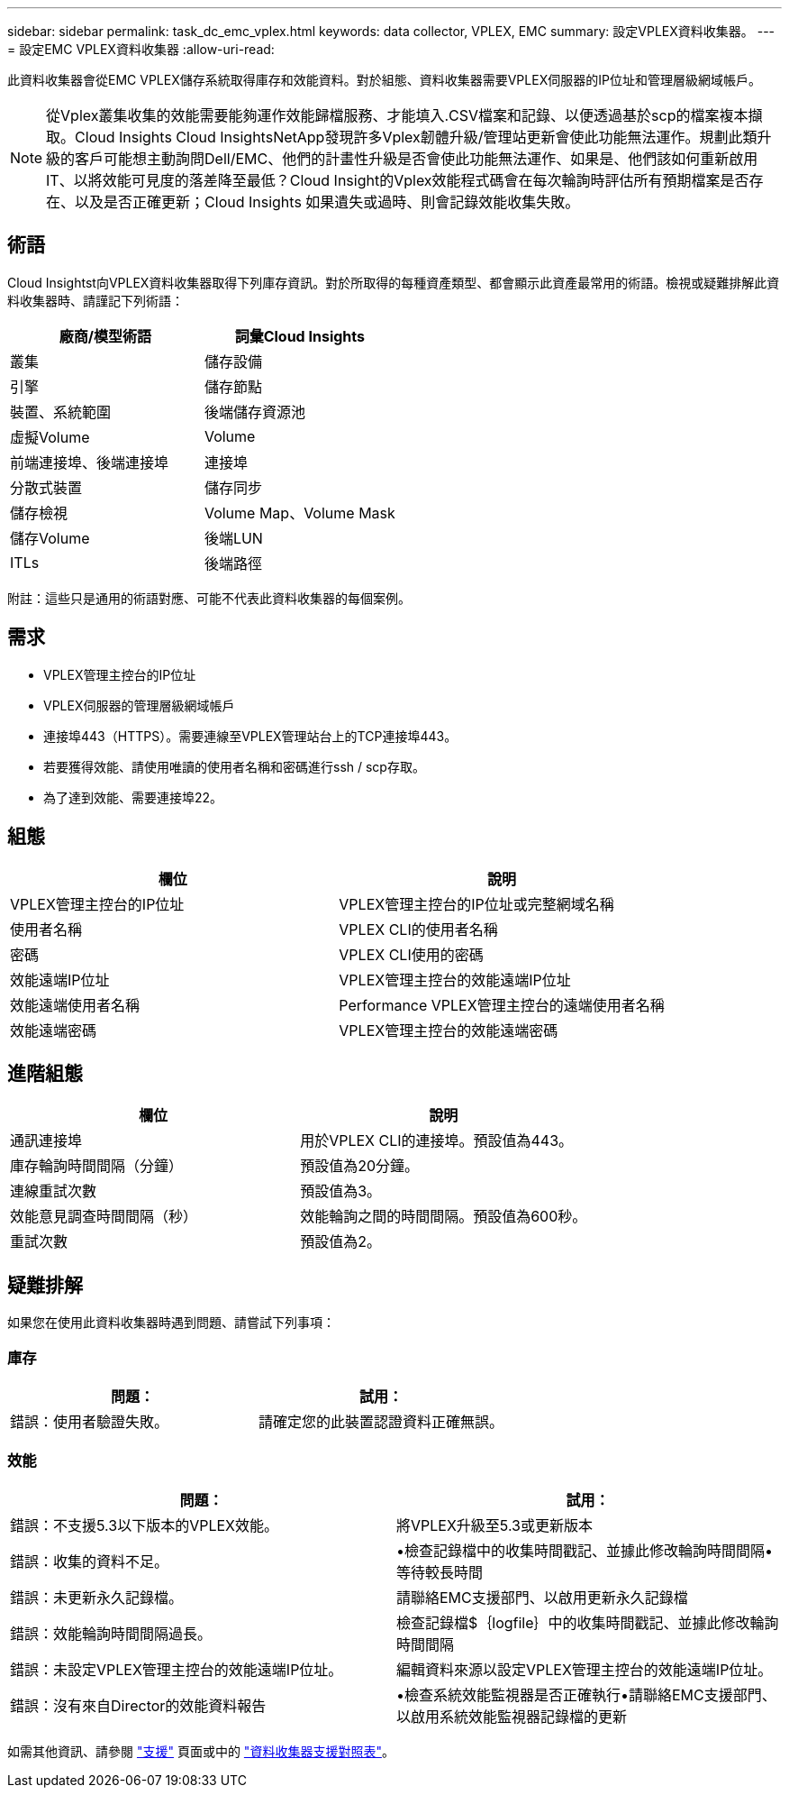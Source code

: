 ---
sidebar: sidebar 
permalink: task_dc_emc_vplex.html 
keywords: data collector, VPLEX, EMC 
summary: 設定VPLEX資料收集器。 
---
= 設定EMC VPLEX資料收集器
:allow-uri-read: 


[role="lead"]
此資料收集器會從EMC VPLEX儲存系統取得庫存和效能資料。對於組態、資料收集器需要VPLEX伺服器的IP位址和管理層級網域帳戶。


NOTE: 從Vplex叢集收集的效能需要能夠運作效能歸檔服務、才能填入.CSV檔案和記錄、以便透過基於scp的檔案複本擷取。Cloud Insights Cloud InsightsNetApp發現許多Vplex韌體升級/管理站更新會使此功能無法運作。規劃此類升級的客戶可能想主動詢問Dell/EMC、他們的計畫性升級是否會使此功能無法運作、如果是、他們該如何重新啟用IT、以將效能可見度的落差降至最低？Cloud Insight的Vplex效能程式碼會在每次輪詢時評估所有預期檔案是否存在、以及是否正確更新；Cloud Insights 如果遺失或過時、則會記錄效能收集失敗。



== 術語

Cloud Insightst向VPLEX資料收集器取得下列庫存資訊。對於所取得的每種資產類型、都會顯示此資產最常用的術語。檢視或疑難排解此資料收集器時、請謹記下列術語：

[cols="2*"]
|===
| 廠商/模型術語 | 詞彙Cloud Insights 


| 叢集 | 儲存設備 


| 引擎 | 儲存節點 


| 裝置、系統範圍 | 後端儲存資源池 


| 虛擬Volume | Volume 


| 前端連接埠、後端連接埠 | 連接埠 


| 分散式裝置 | 儲存同步 


| 儲存檢視 | Volume Map、Volume Mask 


| 儲存Volume | 後端LUN 


| ITLs | 後端路徑 
|===
附註：這些只是通用的術語對應、可能不代表此資料收集器的每個案例。



== 需求

* VPLEX管理主控台的IP位址
* VPLEX伺服器的管理層級網域帳戶
* 連接埠443（HTTPS）。需要連線至VPLEX管理站台上的TCP連接埠443。
* 若要獲得效能、請使用唯讀的使用者名稱和密碼進行ssh / scp存取。
* 為了達到效能、需要連接埠22。




== 組態

[cols="2*"]
|===
| 欄位 | 說明 


| VPLEX管理主控台的IP位址 | VPLEX管理主控台的IP位址或完整網域名稱 


| 使用者名稱 | VPLEX CLI的使用者名稱 


| 密碼 | VPLEX CLI使用的密碼 


| 效能遠端IP位址 | VPLEX管理主控台的效能遠端IP位址 


| 效能遠端使用者名稱 | Performance VPLEX管理主控台的遠端使用者名稱 


| 效能遠端密碼 | VPLEX管理主控台的效能遠端密碼 
|===


== 進階組態

[cols="2*"]
|===
| 欄位 | 說明 


| 通訊連接埠 | 用於VPLEX CLI的連接埠。預設值為443。 


| 庫存輪詢時間間隔（分鐘） | 預設值為20分鐘。 


| 連線重試次數 | 預設值為3。 


| 效能意見調查時間間隔（秒） | 效能輪詢之間的時間間隔。預設值為600秒。 


| 重試次數 | 預設值為2。 
|===


== 疑難排解

如果您在使用此資料收集器時遇到問題、請嘗試下列事項：



=== 庫存

[cols="2*"]
|===
| 問題： | 試用： 


| 錯誤：使用者驗證失敗。 | 請確定您的此裝置認證資料正確無誤。 
|===


=== 效能

[cols="2*"]
|===
| 問題： | 試用： 


| 錯誤：不支援5.3以下版本的VPLEX效能。 | 將VPLEX升級至5.3或更新版本 


| 錯誤：收集的資料不足。 | •檢查記錄檔中的收集時間戳記、並據此修改輪詢時間間隔•等待較長時間 


| 錯誤：未更新永久記錄檔。 | 請聯絡EMC支援部門、以啟用更新永久記錄檔 


| 錯誤：效能輪詢時間間隔過長。 | 檢查記錄檔$｛logfile｝中的收集時間戳記、並據此修改輪詢時間間隔 


| 錯誤：未設定VPLEX管理主控台的效能遠端IP位址。 | 編輯資料來源以設定VPLEX管理主控台的效能遠端IP位址。 


| 錯誤：沒有來自Director的效能資料報告 | •檢查系統效能監視器是否正確執行•請聯絡EMC支援部門、以啟用系統效能監視器記錄檔的更新 
|===
如需其他資訊、請參閱 link:concept_requesting_support.html["支援"] 頁面或中的 link:https://docs.netapp.com/us-en/cloudinsights/CloudInsightsDataCollectorSupportMatrix.pdf["資料收集器支援對照表"]。
